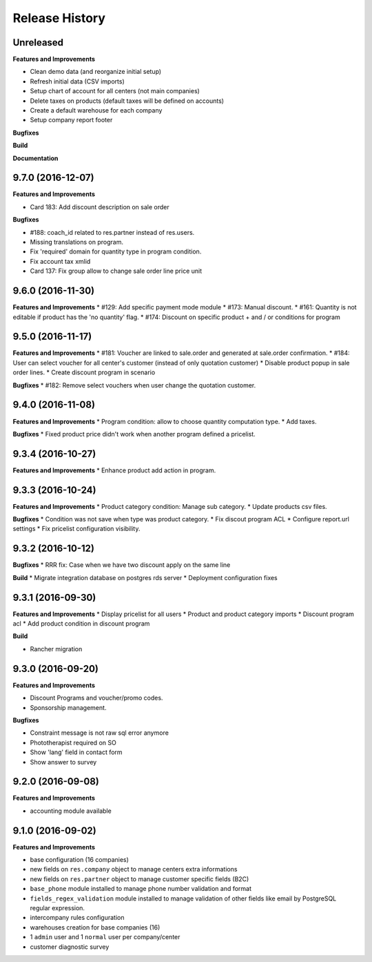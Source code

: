 .. :changelog:

Release History
---------------

Unreleased
++++++++++

**Features and Improvements**

* Clean demo data (and reorganize initial setup)
* Refresh initial data (CSV imports)
* Setup chart of account for all centers (not main companies)
* Delete taxes on products (default taxes will be defined on accounts)
* Create a default warehouse for each company
* Setup company report footer

**Bugfixes**

**Build**

**Documentation**


9.7.0 (2016-12-07)
++++++++++++++++++

**Features and Improvements**

* Card 183: Add discount description on sale order

**Bugfixes**

* #188: coach_id related to res.partner instead of res.users.
* Missing translations on program.
* Fix 'required' domain for quantity type in program condition.
* Fix account tax xmlid
* Card 137: Fix group allow to change sale order line price unit


9.6.0 (2016-11-30)
++++++++++++++++++

**Features and Improvements**
* #129: Add specific payment mode module
* #173: Manual discount.
* #161: Quantity is not editable if product has the 'no quantity' flag.
* #174: Discount on specific product + and / or conditions for program


9.5.0 (2016-11-17)
++++++++++++++++++

**Features and Improvements**
* #181: Voucher are linked to sale.order and generated at sale.order confirmation.
* #184: User can select voucher for all center's customer (instead of only quotation customer)
* Disable product popup in sale order lines.
* Create discount program in scenario

**Bugfixes**
* #182: Remove select vouchers when user change the quotation customer.


9.4.0 (2016-11-08)
++++++++++++++++++

**Features and Improvements**
* Program condition: allow to choose quantity computation type.
* Add taxes.

**Bugfixes**
* Fixed product price didn't work when another program defined a pricelist.


9.3.4 (2016-10-27)
++++++++++++++++++

**Features and Improvements**
* Enhance product add action in program.


9.3.3 (2016-10-24)
++++++++++++++++++

**Features and Improvements**
* Product category condition: Manage sub category.
* Update products csv files.

**Bugfixes**
* Condition was not save when type was product category.
* Fix discout program ACL
* Configure report.url settings
* Fix pricelist configuration visibility.


9.3.2 (2016-10-12)
++++++++++++++++++

**Bugfixes**
* RRR fix: Case when we have two discount apply on the same line

**Build**
* Migrate integration database on postgres rds server
* Deployment configuration fixes


9.3.1 (2016-09-30)
++++++++++++++++++

**Features and Improvements**
* Display pricelist for all users
* Product and product category imports
* Discount program acl
* Add product condition in discount program

**Build**

* Rancher migration


9.3.0 (2016-09-20)
++++++++++++++++++

**Features and Improvements**

* Discount Programs and voucher/promo codes.
* Sponsorship management.

**Bugfixes**

* Constraint message is not raw sql error anymore
* Phototherapist required on SO
* Show 'lang' field in contact form
* Show answer to survey


9.2.0 (2016-09-08)
++++++++++++++++++

**Features and Improvements**

* accounting module available


9.1.0 (2016-09-02)
++++++++++++++++++

**Features and Improvements**

* base configuration (16 companies)
* new fields on ``res.company`` object to manage centers extra informations
* new fields on ``res.partner`` object to manage customer specific fields (B2C)
* ``base_phone`` module installed to manage phone number validation and format
* ``fields_regex_validation`` module installed to manage validation of other
  fields like email by PostgreSQL regular expression.
* intercompany rules configuration
* warehouses creation for base companies (16)
* 1 ``admin`` user and 1 ``normal`` user per company/center
* customer diagnostic survey

